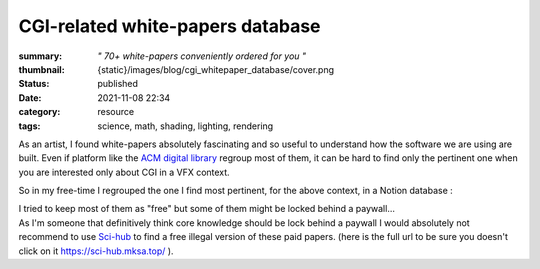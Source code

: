 CGI-related white-papers database
#################################

:summary: *" 70+ white-papers conveniently ordered for you "*
:thumbnail: {static}/images/blog/cgi_whitepaper_database/cover.png

:status: published
:date: 2021-11-08 22:34

:category: resource
:tags: science, math, shading, lighting, rendering

.. image:: {static}/images/blog/cgi_whitepaper_database/cover.png
    :target: https://liamcollod.notion.site/CGI-White-Papers-0ed5f781e8164b569a419802972afc34

As an artist, I found white-papers absolutely fascinating and so useful
to understand how the software we are using are built.
Even if platform like the `ACM digital library <https://dl.acm.org>`_ regroup
most of them, it can be hard to find only the pertinent one when you are
interested only about CGI in a VFX context.

.. transition:: .

So in my free-time I regrouped the one I find most pertinent, for the above
context, in a Notion database :

.. note-default::

    https://liamcollod.notion.site/CGI-White-Papers-0ed5f781e8164b569a419802972afc34

.. transition:: .

| I tried to keep most of them as "free" but some of them might be locked
 behind a paywall...
| As I'm someone that definitively think core knowledge should be lock behind
 a paywall I would absolutely  not recommend to use `Sci-hub <https://sci-hub
 .mksa.top/>`_ to find a free illegal version of these paid papers. (here is
 the full url to be sure you doesn't click on it https://sci-hub.mksa.top/ ).

.. transition:: ~